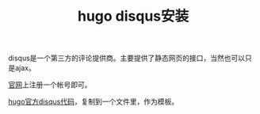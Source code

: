 #+TITLE: hugo disqus安装
#+TAGS[]: blog

disqus是一个第三方的评论提供商。主要提供了静态网页的接口，当然也可以只是ajax。

[[https://disqus.io][官网]]上注册一个帐号即可。

[[https://github.com/gohugoio/hugo/blob/master/tpl/tplimpl/embedded/templates/disqus.html][hugo官方disqus代码]]，复制到一个文件里，作为模板。

